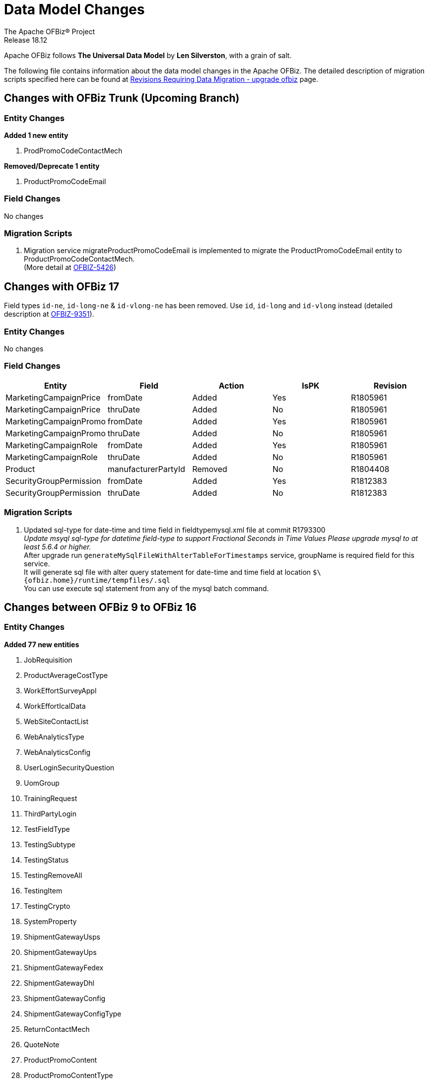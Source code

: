 ////
Licensed to the Apache Software Foundation (ASF) under one
or more contributor license agreements.  See the NOTICE file
distributed with this work for additional information
regarding copyright ownership.  The ASF licenses this file
to you under the Apache License, Version 2.0 (the
"License"); you may not use this file except in compliance
with the License.  You may obtain a copy of the License at

http://www.apache.org/licenses/LICENSE-2.0

Unless required by applicable law or agreed to in writing,
software distributed under the License is distributed on an
"AS IS" BASIS, WITHOUT WARRANTIES OR CONDITIONS OF ANY
KIND, either express or implied.  See the License for the
specific language governing permissions and limitations
under the License.
////
= Data Model Changes
The Apache OFBiz® Project
Release 18.12

Apache OFBiz follows *The Universal Data Model* by **Len Silverston**, with a grain of salt.

The following file contains information about the data model changes in the Apache OFBiz.
 The detailed description of migration scripts specified here can be found at
 https://cwiki.apache.org/confluence/x/LoBr[Revisions Requiring Data Migration - upgrade ofbiz] page.

== Changes with OFBiz Trunk (Upcoming Branch)

=== Entity Changes
*Added 1 new entity*

1. ProdPromoCodeContactMech

*Removed/Deprecate 1 entity*

1. ProductPromoCodeEmail

=== Field Changes
No changes

=== Migration Scripts
1.  Migration service migrateProductPromoCodeEmail is implemented to migrate the
    ProductPromoCodeEmail entity to ProductPromoCodeContactMech. +
    (More detail at https://issues.apache.org/jira/browse/OFBIZ-5426[OFBIZ-5426])

== Changes with OFBiz 17
Field types `id-ne`, `id-long-ne` & `id-vlong-ne` has been removed. Use `id`, `id-long` and `id-vlong`
instead (detailed description at https://issues.apache.org/jira/browse/OFBIZ-9351[OFBIZ-9351]).


=== Entity Changes
No changes

=== Field Changes
[cols="<,^,^,^,>",options="header",]
|=======================================================
|Entity                 |Field   |Action |IsPK |Revision
|MarketingCampaignPrice |fromDate |Added |Yes |R1805961
|MarketingCampaignPrice |thruDate |Added |No |R1805961
|MarketingCampaignPromo |fromDate |Added |Yes |R1805961
|MarketingCampaignPromo |thruDate |Added |No |R1805961
|MarketingCampaignRole |fromDate |Added |Yes |R1805961
|MarketingCampaignRole |thruDate |Added |No |R1805961
|Product |manufacturerPartyId |Removed |No |R1804408
|SecurityGroupPermission |fromDate |Added |Yes |R1812383
|SecurityGroupPermission |thruDate |Added |No |R1812383
|=======================================================

=== Migration Scripts
1.  Updated sql-type for date-time and time field in fieldtypemysql.xml file at commit R1793300 +
    __Update msyql sql-type for datetime field-type to support Fractional Seconds in Time Values
    Please upgrade mysql to at least 5.6.4 or higher.__ +
    After upgrade run `generateMySqlFileWithAlterTableForTimestamps` service, groupName is required field for
    this service. +
    It will generate sql file with alter query statement for date-time and time field
    at location `$\{ofbiz.home}/runtime/tempfiles/.sql` +
    You can use execute sql statement from any of the mysql batch command.


== Changes between OFBiz 9 to OFBiz 16

=== Entity Changes
*Added 77 new entities*

1.  JobRequisition
2.  ProductAverageCostType
3.  WorkEffortSurveyAppl
4.  WorkEffortIcalData
5.  WebSiteContactList
6.  WebAnalyticsType
7.  WebAnalyticsConfig
8.  UserLoginSecurityQuestion
9.  UomGroup
10. TrainingRequest
11. ThirdPartyLogin
12. TestFieldType
13. TestingSubtype
14. TestingStatus
15. TestingRemoveAll
16. TestingItem
17. TestingCrypto
18. SystemProperty
19. ShipmentGatewayUsps
20. ShipmentGatewayUps
21. ShipmentGatewayFedex
22. ShipmentGatewayDhl
23. ShipmentGatewayConfig
24. ShipmentGatewayConfigType
25. ReturnContactMech
26. QuoteNote
27. ProductPromoContent
28. ProductPromoContentType
29. ProductGroupOrder
30. ProductCostComponentCalc
31. CostComponentCalc
32. PayPalPaymentMethod
33. PaymentGroupType
34. PaymentGroup
35. PaymentGroupMember
36. PaymentGatewayConfig
37. PaymentGatewayConfigType
38. PaymentGatewayWorldPay
39. PaymentGatewaySecurePay
40. PaymentGatewaySagePay
41. PaymentGatewayOrbital
42. PaymentGatewayEway
43. PaymentGatewayCyberSource
44. PaymentGatewayAuthorizeNet
45. PaymentGatewayIDEAL
46. PaymentContentType
47. PaymentContent
48. OAuth2LinkedIn
49. OAuth2GitHub
50. JobManagerLock
51. JobInterviewType
52. JobInterview
53. JavaResource
54. InvoiceNote
55. InvoiceItemAssocType
56. InvoiceItemAssoc
57. InvoiceContentType
58. InvoiceContent
59. GlAccountCategoryType
60. GlAccountCategoryMember
61. GlAccountCategory
62. GitHubUser
63. FixedAssetTypeGlAccount
64. FacilityContent
65. ExcelImportHistory
66. EmplLeaveReasonType
67. EbayShippingMethod
68. EbayConfig
69. CountryAddressFormat
70. ContentSearchResult
71. ContentSearchConstraint
72. ContentKeyword
73. CheckAccount
74. AgreementFacilityAppl
75. AgreementContentType
76. AgreementContent

*Removed 8 entities*

1.  DepreciationMethod
2.  FixedAssetMaintMeter
3.  OagisMessageErrorInfo
4.  OagisMessageInfo
5.  SalesOpportunityTrackingCode
6.  SimpleSalesTaxLookup
7.  TestBlob
8.  WorkEffortAssignmentRate


=== Field Changes
[cols="<,^,^,^,^",options="header",]
|=================================================================
|Entity              |Field           |Action |IsPK |Revision
|AcctgTransAttribute |attrDescription |Added  |No   |NA
|AcctgTransEntry |inventoryItemId |Added |No |NA
|AcctgTransTypeAttr |description |Added |No |NA
|BenefitType |parentTypeId |Added |No |NA
|BenefitType |hasTable |Added |No |NA
|BudgetAttribute |attrDescription |Added |No |NA
|BudgetItemAttribute |attrDescription |Added |No |NA
|BudgetItemTypeAttr |description |Added |No |NA
|BudgetStatus |changeByUserLoginId |Added |No |NA
|BudgetTypeAttr |description |Added |No |NA
|CommunicationEventRole |statusId |Added |No |NA
|CommunicationEventType |contactMechTypeId |Added |No |NA
|ContactListCommStatus |partyId |Added |No |NA
|ContactListCommStatus |messageId |Added |No |NA
|ContactListCommStatus |changeByUserLoginId |Added |No |NA
|ContactMechAttribute |attrDescription |Added |No |NA
|ContactMechTypeAttr |description |Added |No |NA
|DeductionType |parentTypeId |Added |No |NA
|DeductionType |hasTable |Added |No |NA
|DocumentAttribute |attrDescription |Added |No |NA
|DocumentTypeAttr |description |Added |No |NA
|EmploymentApp |approverPartyId |Added |No |NA
|EmploymentApp |jobRequisitionId |Added |No |NA
|EmploymentAppSourceType |parentTypeId |Added |No |NA
|EmploymentAppSourceType |hasTable |Added |No |NA
|EmplPositionClassType |parentTypeId |Added |No |NA
|EmplPositionClassType |hasTable |Added |No |NA
|EmplPositionType |parentTypeId |Added |No |NA
|EmplPositionType |hasTable |Added |No |NA
|EmplPositionType |partyId |Removed |No |NA
|EmplPositionType |roleTypeId |Removed |No |NA
|FinAccountAttribute |attrDescription |Added |No |NA
|FinAccountTransAttribute |attrDescription |Added |No |NA
|FinAccountTrans |glReconciliationId |Added |No |NA
|FinAccountTrans |statusId |Added |No |NA
|FinAccountTransTypeAttr |description |Added |No |NA
|FinAccountTypeAttr |description |Added |No |NA
|FinAccountStatus |changeByUserLoginId |Added |No |NA
|FixedAsset |acquireOrderId |Added |No |NA
|FixedAsset |acquireOrderItemSeqId |Added |No |NA
|FixedAssetAttribute |attrDescription |Added |No |NA
|FixedAssetTypeAttr |description |Added |No |NA
|GlAccount |externalId |Added |No |NA
|GlAccount |openingBalance |Added |No |NA
|GlReconciliation |createdDate |Added |No |NA
|GlReconciliation |lastModifiedDate |Added |No |NA
|GlReconciliation |statusId |Added |No |NA
|GlReconciliation |openingBalance |Added |No |NA
|InventoryItemAttribute |attrDescription |Added |No |NA
|InventoryItemStatus |changeByUserLoginId |Added |No |NA
|InventoryItemTypeAttr |description |Added |No |NA
|InvoiceAttribute |attrDescription |Added |No |NA
|InvoiceItemAttribute |attrDescription |Added |No |NA
|InvoiceItemTypeAttr |description |Added |No |NA
|InvoiceStatus |changeByUserLoginId |Added |No |NA
|InvoiceTypeAttr |description |Added |No |NA
|InvoiceTermAttribute |attrDescription |Added |No |NA
|JobSandbox |currentRetryCount |Added |No |NA
|JobSandbox |tempExprId |Added |No |NA
|JobSandbox |currentRecurrenceCount |Added |No |NA
|JobSandbox |maxRecurrenceCount |Added |No |NA
|JobSandbox |jobResult |Added |No |NA
|OrderAdjustment |amountAlreadyIncluded |Added |No |NA
|OrderAdjustment |isManual |Added |No |NA
|OrderAdjustment |oldPercentage |Added |No |NA
|OrderAdjustment |oldAmountPerQuantity |Added |No |NA
|OrderAdjustment |lastModifiedDate |Added |No |NA
|OrderAdjustment |lastModifiedByUserLogin |Added |No |NA
|OrderAdjustmentAttribute |attrDescription |Added |No |NA
|OrderAdjustmentTypeAttr |description |Added |No |NA
|OrderAttribute |attrDescription |Added |No |NA
|OrderItem |supplierProductId |Added |No |NA
|OrderItem |cancelBackOrderDate |Added |No |NA
|OrderItem |changeByUserLoginId |Added |No |NA
|OrderItemAttribute |attrDescription |Added |No |NA
|OrderItemShipGroup |facilityId |Added |No |NA
|OrderItemShipGroup |estimatedShipDate |Added |No |NA
|OrderItemShipGroup |estimatedDeliveryDate |Added |No |NA
|OrderItemShipGrpInvRes |priority |Added |No |NA
|OrderItemShipGrpInvRes |oldPickStartDate |Added |No |NA
|OrderItemTypeAttr |description |Added |No |NA
|OrderTermAttribute |attrDescription |Added |No |NA
|OrderPaymentPreference |track2 |Added |No |NA
|OrderPaymentPreference |swipedFlag |Added |No |NA
|OrderPaymentPreference |lastModifiedDate |Added |No |NA
|OrderPaymentPreference |lastModifiedByUserLogin |Added |No |NA
|OrderShipment |shipGroupSeqId |Added |No |NA
|OrderTypeAttr |description |Added |No |NA
|PartyAcctgPreference |orderSequenceEnumId |Removed |No |NA
|PartyAcctgPreference |quoteSequenceEnumId |Removed |No |NA
|PartyAcctgPreference |invoiceSequenceEnumId |Removed |No |NA
|PartyAcctgPreference |oldOrderSequenceEnumId |Added |No |NA
|PartyAcctgPreference |oldQuoteSequenceEnumId |Added |No |NA
|PartyAcctgPreference |oldInvoiceSequenceEnumId |Added |No |NA
|PartyAcctgPreference |orderSeqCustMethId |Added |No |NA
|PartyQual |infoString |Removed |No |NA
|PartyQual |institutionInternalId |Removed |No |NA
|PartyQual |institutionPartyId |Removed |No |NA
|PartyQual |partyQualId |Removed |No |NA
|PartyRate |percentageUsed |Added |No |NA
|PartyRate |rate |Removed |No |NA
|PartyResume |contentId |Added |No |NA
|PaymentAttribute |attrDescription |Added |No |NA
|PaymentGatewayResponse |gatewayCvResult |Added |No |NA
|PaymentMethod |finAccountId |Added |No |NA
|PaymentTypeAttr |description |Added |No |NA
|PerfRatingType |parentTypeId |Added |No |NA
|PerfRatingType |hasTable |Added |No |NA
|PerfReview |payHistoryRoleTypeIdTo |Removed |No |NA
|PerfReview |payHistoryRoleTypeIdFrom |Removed |No |NA
|PerfReview |payHistoryPartyIdTo |Removed |No |NA
|PerfReview |payHistoryPartyIdFrom |Removed |No |NA
|PerfReview |payHistoryFromDate |Removed |No |NA
|PerfReviewItemType |parentTypeId |Added |No |NA
|PerfReviewItemType |hasTable |Added |No |NA
|PersonTraining |trainingRequestId |Added |No |NA
|PersonTraining |workEffortId |Added |No |NA
|PersonTraining |approverId |Added |No |NA
|PersonTraining |approvalStatus |Added |No |NA
|PersonTraining |reason |Added |No |NA
|PostalAddress |houseNumber |Added |No |NA
|PostalAddress |houseNumberExt |Added |No |NA
|PostalAddress |cityGeoId |Added |No |NA
|PostalAddress |municipalityGeoId |Added |No |NA
|PostalAddress |geoPointId |Added |No |NA
|PosTerminal |terminalName |Added |No |NA
|PosTerminalInternTx |reasonEnumId |Added |No |NA
|Product |releaseDate |Added |No |NA
|Product |originalImageUrl |Added |No |NA
|Product |inventoryItemTypeId |Added |No |NA
|Product |shippingWeight |Added |No |NA
|Product |productWeight |Added |No |NA
|Product |diameterUomId |Added |No |NA
|Product |productDiameter |Added |No |NA
|Product |virtualVariantMethodEnum |Added |No |NA
|Product |defaultShipmentBoxTypeId |Added |No |NA
|Product |lotIdFilledIn |Added |No |NA
|Product |orderDecimalQuantity |Added |No |NA
|Product |weight |Removed |No |NA
|Product |taxCategory |Removed |No |NA
|Product |taxVatCode |Removed |No |NA
|Product |taxDutyCode |Removed |No |NA
|ProductAttribute |attrDescription |Added |No |NA
|ProductAverageCost |productAverageCostTypeId |Added |No |NA
|ProductAverageCost |facilityId |Added |No |NA
|ProductContent |sequenceNum |Added |No |NA
|ProductKeyword |keywordTypeId |Added |No |NA
|ProductKeyword |statusId |Added |No |NA
|ProductRole |sequenceNum |Added |No |NA
|ProductStore |balanceResOnOrderCreation |Added |No |NA
|ProductStore |defaultTimeZoneString |Added |No |NA
|ProductStore |oldStyleSheet |Added |No |NA
|ProductStore |oldHeaderLogo |Added |No |NA
|ProductStore |oldHeaderRightBackground |Added |No |NA
|ProductStore |oldHeaderMiddleBackground |Added |No |NA
|ProductStore |styleSheet |Removed |No |NA
|ProductStore |headerLogo |Removed |No |NA
|ProductStore |headerRightBackground |Removed |No |NA
|ProductStore |headerMiddleBackground |Removed |No |NA
|ProductStorePaymentSetting |paymentCustomMethodId |Added |No |NA
|ProductStorePaymentSetting |paymentGatewayConfigId |Added |No |NA
|ProductStoreShipmentMeth |shipmentCustomMethodId |Added |No |NA
|ProductStoreShipmentMeth |shipmentGatewayConfigId |Added |No |NA
|ProductStoreShipmentMeth |allowancePercent |Added |No |NA
|ProductStoreShipmentMeth |minimumPrice |Added |No |NA
|ProductTypeAttribute |attrDescription |Added |No |NA
|QuoteAdjustment |lastModifiedDate |Added |No |NA
|QuoteAdjustment |lastModifiedByUserLogin |Added |No |NA
|QuoteAttribute |attrDescription |Added |No |NA
|QuoteItem |leadTimeDays |Added |No |NA
|QuoteRole |fromDate |Added |Yes |NA
|QuoteRole |thruDate |Added |No |NA
|QuoteTerm |termDays |Added |No |NA
|QuoteTerm |textValue |Added |No |NA
|QuoteTerm |description |Added |No |NA
|QuoteTermAttribute |attrDescription |Added |No |NA
|QuoteTypeAttr |description |Added |No |NA
|RequirementAttribute |changeByUserLoginId |Added |No |NA
|RequirementStatus |changeByUserLoginId |Added |No |NA
|ResponsibilityType |parentTypeId |Added |No |NA
|ResponsibilityType |hasTable |Added |No |NA
|ReturnAdjustment |createdByUserLoginId |Added |No |NA
|ReturnAdjustment |lastModifiedDate |Added |No |NA
|ReturnAdjustment |lastModifiedByUserLogin |Added |No |NA
|ReturnHeader |supplierRmaId |Added |No |NA
|ReturnItemResponse |finAccountTransId |Added |No |NA
|ReturnStatus |changeByUserLoginId |Added |No |NA
|SalaryStep |fromDate |Added |Yes |NA
|SalaryStep |thruDate |Added |No |NA
|SalaryStep |createdByUserLoginId |Added |No |NA
|SalaryStep |lastModifiedByUserLogin |Added |No |NA
|SalesOpportunity |nextStepDate |Added |No |NA
|ServiceSemaphore |lockedByInstanceId |Added |No |NA
|ShoppingListItem |modifiedPrice |Added |No |NA
|SkillType |parentTypeId |Added |No |NA
|SkillType |hasTable |Added |No |NA
|SupplierProduct |shippingPrice |Added |No |NA
|SupplierProduct |supplierCommissionPerc |Removed |No |NA
|TaxAuthorityRateProduct |isTaxInShippingPrice |Added |No |NA
|TerminationType |parentTypeId |Added |No |NA
|TerminationType |hasTable |Added |No |NA
|TestingNodeMember |extendFromDate |Added |No |NA
|TestingNodeMember |extendThruDate |Added |No |NA
|TimeEntry |planHour |Added |No |NA
|Timesheet |approvedByUserLoginId |Added |No |NA
|TrainingClassType |parentTypeId |Added |No |NA
|TrainingClassType |hasTable |Added |No |NA
|UnemploymentClaim |thruDate |Added |No |NA
|UserLogin |externalAuthId |Added |No |NA
|UserLogin |userLdapDn |Added |No |NA
|UserLogin |disabledBy |Added |No |NA
|ValueLinkKey |createdByUserLogin |Added |No |NA
|WebSite |visualThemeSetId |Added |No |NA
|WebSite |hostedPathAlias |Added |No |NA
|WebSite |isDefault |Added |No |NA
|WebSite |displayMaintenancePage |Added |No |NA
|WebSitePathAlias |fromDate |Added |Yes |R1738588
|WebSitePathAlias |thruDate |Added |No |R1738588
|WorkEffort |tempExprId |Added |No |NA
|WorkEffort |sequenceNum |Added |No |NA
|WorkEffortAttribute |attrDescription |Added |No |NA
|WorkEffortAssocAttribute |attrDescription |Added |No |NA
|WorkEffortAssocTypeAttr |description |Added |No |NA
|WorkEffortContactMech |fromDate |Added |Yes |NA
|WorkEffortContactMech |thruDate |Added |No |NA
|WorkEffortFixedAssetAssign |availabilityStatusId |Added |No |NA
|WorkEffortPartyAssignment |assignedByUserLoginId |Added |No |NA
|WorkEffortPurposeType |parentTypeId |Added |No |NA
|WorkEffortStatus |reason |Added |No |NA
|WorkEffortTypeAttr |description |Added |No |NA
|WorkOrderItemFulfillment |shipGroupSeqId |Added |No |NA
|=================================================================

